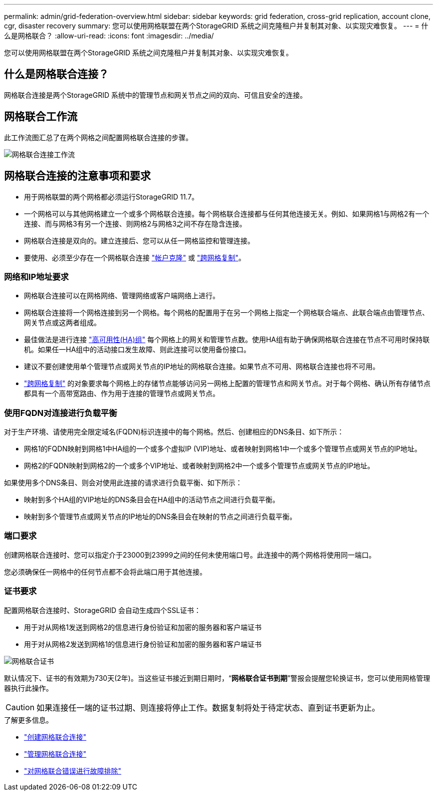 ---
permalink: admin/grid-federation-overview.html 
sidebar: sidebar 
keywords: grid federation, cross-grid replication, account clone, cgr, disaster recovery 
summary: 您可以使用网格联盟在两个StorageGRID 系统之间克隆租户并复制其对象、以实现灾难恢复。 
---
= 什么是网格联合？
:allow-uri-read: 
:icons: font
:imagesdir: ../media/


[role="lead"]
您可以使用网格联盟在两个StorageGRID 系统之间克隆租户并复制其对象、以实现灾难恢复。



== 什么是网格联合连接？

网格联合连接是两个StorageGRID 系统中的管理节点和网关节点之间的双向、可信且安全的连接。



== 网格联合工作流

此工作流图汇总了在两个网格之间配置网格联合连接的步骤。

image:../media/grid-federation-workflow.png["网格联合连接工作流"]



== 网格联合连接的注意事项和要求

* 用于网格联盟的两个网格都必须运行StorageGRID 11.7。
* 一个网格可以与其他网格建立一个或多个网格联合连接。每个网格联合连接都与任何其他连接无关。例如、如果网格1与网格2有一个连接、而与网格3有另一个连接、则网格2与网格3之间不存在隐含连接。
* 网格联合连接是双向的。建立连接后、您可以从任一网格监控和管理连接。
* 要使用、必须至少存在一个网格联合连接 link:grid-federation-what-is-account-clone.html["帐户克隆"] 或 link:grid-federation-what-is-cross-grid-replication.html["跨网格复制"]。




=== 网络和IP地址要求

* 网格联合连接可以在网格网络、管理网络或客户端网络上进行。
* 网格联合连接将一个网格连接到另一个网格。每个网格的配置用于在另一个网格上指定一个网格联合端点、此联合端点由管理节点、网关节点或这两者组成。
* 最佳做法是进行连接 link:managing-high-availability-groups.html["高可用性(HA)组"] 每个网格上的网关和管理节点数。使用HA组有助于确保网格联合连接在节点不可用时保持联机。如果任一HA组中的活动接口发生故障、则此连接可以使用备份接口。
* 建议不要创建使用单个管理节点或网关节点的IP地址的网格联合连接。如果节点不可用、网格联合连接也将不可用。
* link:grid-federation-what-is-cross-grid-replication.html["跨网格复制"] 的对象要求每个网格上的存储节点能够访问另一网格上配置的管理节点和网关节点。对于每个网格、确认所有存储节点都具有一个高带宽路由、作为用于连接的管理节点或网关节点。




=== 使用FQDN对连接进行负载平衡

对于生产环境、请使用完全限定域名(FQDN)标识连接中的每个网格。然后、创建相应的DNS条目、如下所示：

* 网格1的FQDN映射到网格1中HA组的一个或多个虚拟IP (VIP)地址、或者映射到网格1中一个或多个管理节点或网关节点的IP地址。
* 网格2的FQDN映射到网格2的一个或多个VIP地址、或者映射到网格2中一个或多个管理节点或网关节点的IP地址。


如果使用多个DNS条目、则会对使用此连接的请求进行负载平衡、如下所示：

* 映射到多个HA组的VIP地址的DNS条目会在HA组中的活动节点之间进行负载平衡。
* 映射到多个管理节点或网关节点的IP地址的DNS条目会在映射的节点之间进行负载平衡。




=== 端口要求

创建网格联合连接时、您可以指定介于23000到23999之间的任何未使用端口号。此连接中的两个网格将使用同一端口。

您必须确保任一网格中的任何节点都不会将此端口用于其他连接。



=== 证书要求

配置网格联合连接时、StorageGRID 会自动生成四个SSL证书：

* 用于对从网格1发送到网格2的信息进行身份验证和加密的服务器和客户端证书
* 用于对从网格2发送到网格1的信息进行身份验证和加密的服务器和客户端证书


image:../media/grid-federation-certificates.png["网格联合证书"]

默认情况下、证书的有效期为730天(2年)。当这些证书接近到期日期时，“*网格联合证书到期*”警报会提醒您轮换证书，您可以使用网格管理器执行此操作。


CAUTION: 如果连接任一端的证书过期、则连接将停止工作。数据复制将处于待定状态、直到证书更新为止。

.了解更多信息。
* link:grid-federation-create-connection.html["创建网格联合连接"]
* link:grid-federation-manage-connection.html["管理网格联合连接"]
* link:grid-federation-troubleshoot.html["对网格联合错误进行故障排除"]

